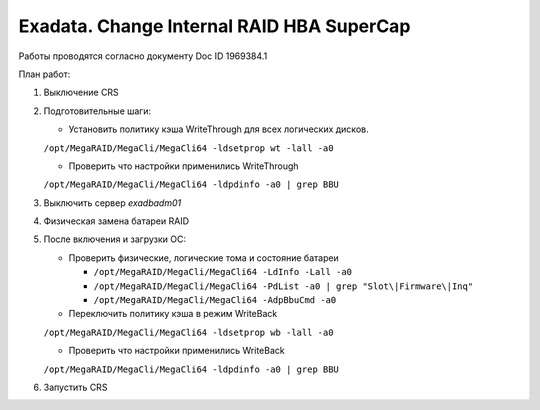 .. index:: exadata, supercap, battery, change, raid

.. meta::
   :keywords: exadata, supercap, battery, change, raid

.. _exadata-change_supercap:


Exadata. Change Internal RAID HBA SuperCap
==========================================

Работы проводятся согласно документу Doc ID 1969384.1

План работ:

1. Выключение CRS

2. Подготовительные шаги:
   
   * Установить политику кэша WriteThrough для всех логических дисков.
   ``/opt/MegaRAID/MegaCli/MegaCli64 -ldsetprop wt -lall -a0``

   * Проверить что настройки применились WriteThrough
   ``/opt/MegaRAID/MegaCli/MegaCli64 -ldpdinfo -a0 | grep BBU``

3. Выключить сервер `exadbadm01`

4. Физическая замена батареи RAID

5. После включения и загрузки ОС:

   * Проверить физические, логические тома и состояние батареи
     
     - ``/opt/MegaRAID/MegaCli/MegaCli64 -LdInfo -Lall -a0``
     - ``/opt/MegaRAID/MegaCli/MegaCli64 -PdList -a0 | grep "Slot\|Firmware\|Inq"``
     - ``/opt/MegaRAID/MegaCli/MegaCli64 -AdpBbuCmd -a0``

   * Переключить политику кэша в режим WriteBack
   ``/opt/MegaRAID/MegaCli/MegaCli64 -ldsetprop wb -lall -a0``

   * Проверить что настройки применились WriteBack
   ``/opt/MegaRAID/MegaCli/MegaCli64 -ldpdinfo -a0 | grep BBU``

6. Запустить CRS
